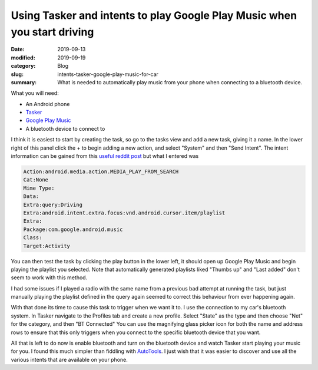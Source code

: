 Using Tasker and intents to play Google Play Music when you start driving
==========================================================================

:date: 2019-09-13
:modified: 2019-09-19
:category: Blog
:slug: intents-tasker-google-play-music-for-car
:summary:
    What is needed to automatically play music from your phone when connecting
    to a bluetooth device.

What you will need:

- An Android phone
- Tasker_
- `Google Play Music`_
- A bluetooth device to connect to

I think it is easiest to start by creating the task, so go to the tasks view and
add a new task, giving it a name. In the lower right of this panel click the +
to begin adding a new action, and select "System" and then "Send Intent". The
intent information can be gained from this `useful reddit post`_ but what I entered was

.. code::

    Action:android.media.action.MEDIA_PLAY_FROM_SEARCH
    Cat:None
    Mime Type:
    Data:
    Extra:query:Driving
    Extra:android.intent.extra.focus:vnd.android.cursor.item/playlist
    Extra:
    Package:com.google.android.music
    Class:
    Target:Activity

You can then test the task by clicking the play button in the lower left, it
should open up Google Play Music and begin playing the playlist you selected.
Note that automatically generated playlists liked "Thumbs up" and "Last added"
don't seem to work with this method.

I had some issues if I played a radio with the same name from a previous bad
attempt at running the task, but just manually playing the playlist defined in
the query again seemed to correct this behaviour from ever happening again.

With that done its time to cause this task to trigger when we want it to. I use
the connection to my car's bluetooth system. In Tasker navigate to the Profiles
tab and create a new profile. Select "State" as the type and then choose "Net"
for the category, and then "BT Connected" You can use the magnifying glass
picker icon for both the name and address rows to ensure that this only triggers
when you connect to the specific bluetooth device that you want.

All that is left to do now is enable bluetooth and turn on the bluetooth device
and watch Tasker start playing your music for you. I found this much simpler
than fiddling with AutoTools_. I just wish that it was easier to discover and
use all the various intents that are available on your phone.

.. _Tasker: https://tasker.joaoapps.com/
.. _`Google Play Music`: https://play.google.com/music/listen#/home
.. _`useful reddit post`: https://reddit.com/r/tasker/comments/8m2csu/tasker_google_play_music_alarm_clock/dzl9o3m/
.. _`AutoTools`: https://joaoapps.com/autotools-supercharge-tasker/
